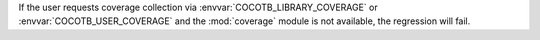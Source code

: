 If the user requests coverage collection via :envvar:`COCOTB_LIBRARY_COVERAGE` or :envvar:`COCOTB_USER_COVERAGE` and the :mod:`coverage` module is not available, the regression will fail.
